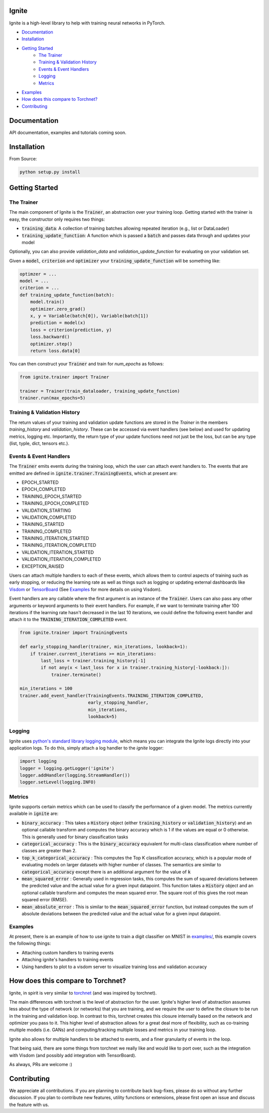 Ignite
======

.. image:: https://travis-ci.org/pytorch/ignite.svg?branch=master
    :target: https://travis-ci.org/pytorch/ignite

Ignite is a high-level library to help with training neural networks in PyTorch.


- `Documentation`_
- `Installation`_
- `Getting Started`_
    - `The Trainer`_
    - `Training & Validation History`_
    - `Events & Event Handlers`_
    - `Logging`_
    - `Metrics`_
- `Examples`_
- `How does this compare to Torchnet?`_
- `Contributing`_

Documentation
=============
API documentation, examples and tutorials coming soon.


Installation
============

From Source:

.. code-block:: bash

   python setup.py install


Getting Started
===============

The Trainer
+++++++++++
The main component of Ignite is the :code:`Trainer`, an abstraction over your training loop. Getting started with the trainer is easy, the constructor only requires two things:

- :code:`training_data`: A collection of training batches allowing repeated iteration (e.g., list or DataLoader)
- :code:`training_update_function`: A function which is passed a :code:`batch` and passes data through and updates your model

Optionally, you can also provide `validation_data` and `validation_update_function` for evaluating on your validation set.

Given a :code:`model`, :code:`criterion` and :code:`optimizer` your :code:`training_update_function` will be something like:

.. code-block:: python

    optimzer = ...
    model = ...
    criterion = ...
    def training_update_function(batch):
        model.train()
        optimizer.zero_grad()
        x, y = Variable(batch[0]), Variable(batch[1])
        prediction = model(x)
        loss = criterion(prediction, y)
        loss.backward()
        optimizer.step()
        return loss.data[0]

You can then construct your :code:`Trainer` and train for `num_epochs` as follows:

.. code-block:: python

    from ignite.trainer import Trainer 
    
    trainer = Trainer(train_dataloader, training_update_function)
    trainer.run(max_epochs=5)

Training & Validation History
+++++++++++++++++++++++++++++
The return values of your training and validation update functions are stored in the `Trainer` in the members `training_history` and `validation_history`. These can be accessed via event handlers (see below) and used for updating metrics, logging etc. Importantly, the return type of your update functions need not just be the loss, but can be any type (list, typle, dict, tensors etc.).


Events & Event Handlers
++++++++++++++++++++++++
The :code:`Trainer` emits events during the training loop, which the user can attach event handlers to. The events that are emitted are defined in :code:`ignite.trainer.TrainingEvents`, which at present are:

- EPOCH_STARTED
- EPOCH_COMPLETED
- TRAINING_EPOCH_STARTED
- TRAINING_EPOCH_COMPLETED
- VALIDATION_STARTING
- VALIDATION_COMPLETED
- TRAINING_STARTED
- TRAINING_COMPLETED
- TRAINING_ITERATION_STARTED
- TRAINING_ITERATION_COMPLETED
- VALIDATION_ITERATION_STARTED
- VALIDATION_ITERATION_COMPLETED
- EXCEPTION_RAISED

Users can attach multiple handlers to each of these events, which allows them to control aspects of training such as 
early stopping, or reducing the learning rate as well as things such as logging or updating external dashboards like
`Visdom <https://github.com/facebookresearch/visdom>`_ or `TensorBoard <https://www.tensorflow
.org/get_started/summaries_and_tensorboard>`_ (See `Examples`_ for more details on using Visdom).

Event handlers are any callable where the first argument is an instance of the :code:`Trainer`. Users can also pass any other arguments or keyword arguments to their event handlers. For example, if we want to terminate training after 100 iterations if the learning rate hasn't decreased in the last 10 iterations, we could define the following event handler and attach it to the :code:`TRAINING_ITERATION_COMPLETED` event.

.. code-block:: python

    from ignite.trainer import TrainingEvents

    def early_stopping_handler(trainer, min_iterations, lookback=1):
        if trainer.current_iterations >= min_iterations:
            last_loss = trainer.training_history[-1]
            if not any(x < last_loss for x in trainer.training_history[-lookback:]):
                trainer.terminate()

    min_iterations = 100
    trainer.add_event_handler(TrainingEvents.TRAINING_ITERATION_COMPLETED,
                              early_stopping_handler,
                              min_iterations,
                              lookback=5)

Logging
+++++++
Ignite uses `python's standard library logging module <https://docs.python.org/2/library/logging.html>`_, which means you can integrate the Ignite logs directly into your application logs. To do this, simply attach a log handler to the `ignite` logger:

.. code-block:: python

    import logging
    logger = logging.getLogger('ignite')
    logger.addHandler(logging.StreamHandler())
    logger.setLevel(logging.INFO)

Metrics
+++++++
Ignite supports certain metrics which can be used to classify the performance of a given model. The metrics currently available in :code:`ignite` are:

- :code:`binary_accuracy` : This takes a :code:`History` object (either :code:`training_history` or :code:`validation_history`) and an optional callable transform and computes the binary accuracy which is 1 if the values are equal or 0 otherwise. This is generally used for binary classification tasks
- :code:`categorical_accuracy` : This is the :code:`binary_accuracy` equivalent for multi-class classification where number of classes are greater than 2.
- :code:`top_k_categorical_accuracy` : This computes the Top K classification accuracy, which is a popular mode of evaluating models on larger datasets with higher number of classes. The semantics are similar to :code:`categorical_accuracy` except there is an additional argument for the value of :code:`k`
- :code:`mean_squared_error` : Generally used in regression tasks, this computes the sum of squared deviations between the predicted value and the actual value for a given input datapoint. This function takes a :code:`History` object and an optional callable transform and computes the mean squared error. The square root of this gives the root mean squared error (RMSE).
- :code:`mean_absolute_error` : This is similar to the :code:`mean_squared_error` function, but instead computes the sum of absolute deviations between the predicted value and the actual value for a given input datapoint.

Examples
++++++++
At present, there is an example of how to use ignite to train a digit classifier on MNIST in `examples/
<https://github.com/pytorch/ignite/tree/master/examples>`_, this example covers the following things:

- Attaching custom handlers to training events
- Attaching ignite's handlers to training events
- Using handlers to plot to a visdom server to visualize training loss and validation accuracy

How does this compare to Torchnet?
==================================
Ignite, in spirit is very similar to `torchnet <https://github.com/pytorch/tnt>`_ (and was inspired by torchnet). 

The main differences with torchnet is the level of abstraction for the user. Ignite's higher level of abstraction assumes less about the type of network (or networks) that you are training, and we require the user to define the closure to be run in the training and validation loop. In contrast to this, torchnet creates this closure internally based on the network and optimizer you pass to it. This higher level of abstraction allows for a great deal more of flexibility, such as co-training multiple models (i.e. GANs) and computing/tracking multiple losses and metrics in your training loop.

Ignite also allows for multiple handlers to be attached to events, and a finer granularity of events in the loop.

That being said, there are some things from torchnet we really like and would like to port over, such as the integration with Visdom (and possibly add integration with TensorBoard).

As always, PRs are welcome :)

Contributing
============
We appreciate all contributions. If you are planning to contribute back bug-fixes, please do so without any further discussion. If you plan to contribute new features, utility functions or extensions, please first open an issue and discuss the feature with us.
